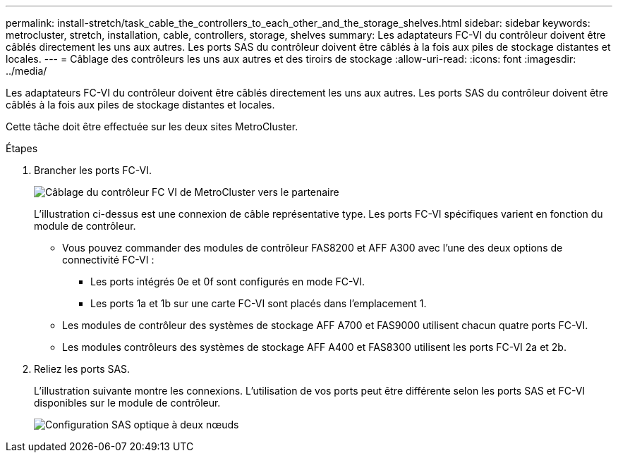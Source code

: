 ---
permalink: install-stretch/task_cable_the_controllers_to_each_other_and_the_storage_shelves.html 
sidebar: sidebar 
keywords: metrocluster, stretch, installation, cable, controllers, storage, shelves 
summary: Les adaptateurs FC-VI du contrôleur doivent être câblés directement les uns aux autres. Les ports SAS du contrôleur doivent être câblés à la fois aux piles de stockage distantes et locales. 
---
= Câblage des contrôleurs les uns aux autres et des tiroirs de stockage
:allow-uri-read: 
:icons: font
:imagesdir: ../media/


[role="lead"]
Les adaptateurs FC-VI du contrôleur doivent être câblés directement les uns aux autres. Les ports SAS du contrôleur doivent être câblés à la fois aux piles de stockage distantes et locales.

Cette tâche doit être effectuée sur les deux sites MetroCluster.

.Étapes
. Brancher les ports FC-VI.
+
image::../media/mcc_cabling_fc_vi_controller_to_partner.gif[Câblage du contrôleur FC VI de MetroCluster vers le partenaire]

+
L'illustration ci-dessus est une connexion de câble représentative type. Les ports FC-VI spécifiques varient en fonction du module de contrôleur.

+
** Vous pouvez commander des modules de contrôleur FAS8200 et AFF A300 avec l'une des deux options de connectivité FC-VI :
+
*** Les ports intégrés 0e et 0f sont configurés en mode FC-VI.
*** Les ports 1a et 1b sur une carte FC-VI sont placés dans l'emplacement 1.


** Les modules de contrôleur des systèmes de stockage AFF A700 et FAS9000 utilisent chacun quatre ports FC-VI.
** Les modules contrôleurs des systèmes de stockage AFF A400 et FAS8300 utilisent les ports FC-VI 2a et 2b.


. Reliez les ports SAS.
+
L'illustration suivante montre les connexions. L'utilisation de vos ports peut être différente selon les ports SAS et FC-VI disponibles sur le module de contrôleur.

+
image::../media/mcc_two_node_optical_sas_space_configuration.png[Configuration SAS optique à deux nœuds]


